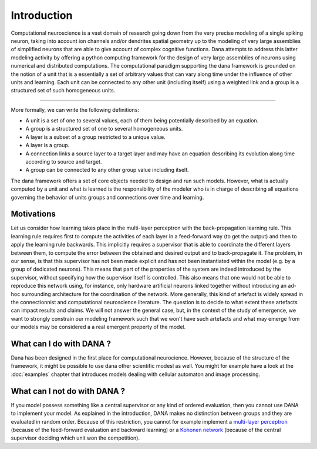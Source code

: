===============================================================================
Introduction                                                                   
===============================================================================

.. only:: html

   .. contents::
      :local:
      :depth: 1

Computational neuroscience is a vast domain of research going down from the
very precise modeling of a single spiking neuron, taking into account ion
channels and/or dendrites spatial geometry up to the modeling of very large
assemblies of simplified neurons that are able to give account of complex
cognitive functions. Dana attempts to address this latter modeling activity by
offering a python computing framework for the design of very large assemblies
of neurons using numerical and distributed computations. The computational
paradigm supporting the dana framework is grounded on the notion of a unit that
is a essentially a set of arbitrary values that can vary along time under the
influence of other units and learning. Each unit can be connected to any other
unit (including itself) using a weighted link and a group is a structured set
of such homogeneous units.

.. image:: _static/group.png
   :alt:   Dana basic concepts

----

More formally, we can write the following definitions:

* A unit is a set of one to several values, each of them being potentially
  described by an equation.
* A group is a structured set of one to several homogeneous units.
* A layer is a subset of a group restricted to a unique value.
* A layer is a group.
* A connection links a source layer to a target layer and may have an equation
  describing its evolution along time according to source and target.
* A group can be connected to any other group value including itself.

The dana framework offers a set of core objects needed to design and run such
models. However, what is actually computed by a unit and what is learned is the
responsibility of the modeler who is in charge of describing all equations
governing the behavior of units groups and connections over time and learning.


Motivations                                                                    
-------------------------------------------------------------------------------

Let us consider how learning takes place in the multi-layer perceptron with the
back-propagation learning rule. This learning rule requires first to compute
the activities of each layer in a feed-forward way (to get the output) and then
to apply the learning rule backwards. This implicitly requires a supervisor
that is able to coordinate the different layers between them, to compute the
error between the obtained and desired output and to back-propagate it. The
problem, in our sense, is that this supervisor has not been made explicit and
has not been instantiated within the model (e.g. by a group of dedicated
neurons). This means that part of the properties of the system are indeed
introduced by the supervisor, without specifying how the supervisor itself is
controlled. This also means that one would not be able to reproduce this
network using, for instance, only hardware artificial neurons linked together
without introducing an ad-hoc surrounding architecture for the coordination of
the network. More generally, this kind of artefact is widely spread in the
connectionnist and computational neuroscience literature. The question is to
decide to what extent these artefacts can impact results and claims. We will
not answer the general case, but, in the context of the study of emergence, we
want to strongly constrain our modeling framework such that we won't have such
artefacts and what may emerge from our models may be considered a a real
emergent property of the model.


What can I do with DANA ?                                                      
-------------------------------------------------------------------------------

Dana has been designed in the first place for computational neurocience.
However, because of the structure of the framework, it might be possible to use
dana other scientific modesl as well. You might for example have a look at the
:doc:`examples` chapter that introduces models dealing with cellular automaton
and image processing.



What can I not do with DANA ?                                                  
-------------------------------------------------------------------------------
If you model possess something like a central supervisor or any kind of ordered
evaluation, then you  cannot use DANA to implement your  model. As explained in
the  introduction,  DANA makes  no  distinction  between  groups and  they  are
evaluated in random order. Because  of this restriction, you cannot for example
implement a `multi-layer perceptron <http://en.wikipedia.org/wiki/Perceptron>`_
(because of  the feed-forward evaluation  and backward learning) or  a `Kohonen
network   <http://en.wikipedia.org/wiki/Kohonen>`_  (because  of   the  central
supervisor deciding which unit won the competition).
